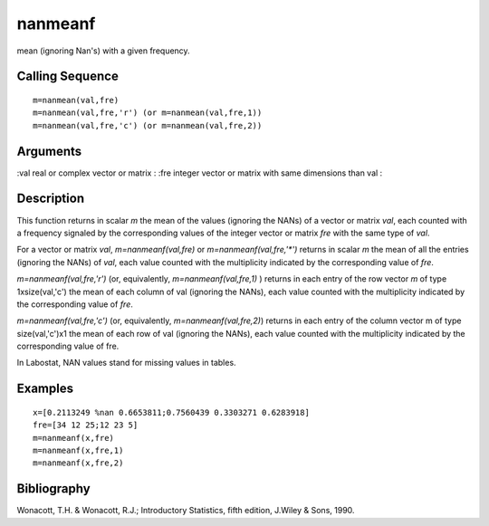 


nanmeanf
========

mean (ignoring Nan's) with a given frequency.



Calling Sequence
~~~~~~~~~~~~~~~~


::

    m=nanmean(val,fre)
    m=nanmean(val,fre,'r') (or m=nanmean(val,fre,1))
    m=nanmean(val,fre,'c') (or m=nanmean(val,fre,2))




Arguments
~~~~~~~~~

:val real or complex vector or matrix
: :fre integer vector or matrix with same dimensions than val
:



Description
~~~~~~~~~~~

This function returns in scalar `m` the mean of the values (ignoring
the NANs) of a vector or matrix `val`, each counted with a frequency
signaled by the corresponding values of the integer vector or matrix
`fre` with the same type of `val`.

For a vector or matrix `val`, `m=nanmeanf(val,fre)` or
`m=nanmeanf(val,fre,'*')` returns in scalar `m` the mean of all the
entries (ignoring the NANs) of `val`, each value counted with the
multiplicity indicated by the corresponding value of `fre`.

`m=nanmeanf(val,fre,'r')` (or, equivalently, `m=nanmeanf(val,fre,1)` )
returns in each entry of the row vector `m` of type 1xsize(val,'c')
the mean of each column of val (ignoring the NANs), each value counted
with the multiplicity indicated by the corresponding value of `fre`.

`m=nanmeanf(val,fre,'c')` (or, equivalently, `m=nanmeanf(val,fre,2)`)
returns in each entry of the column vector m of type size(val,'c')x1
the mean of each row of val (ignoring the NANs), each value counted
with the multiplicity indicated by the corresponding value of fre.

In Labostat, NAN values stand for missing values in tables.



Examples
~~~~~~~~


::

    x=[0.2113249 %nan 0.6653811;0.7560439 0.3303271 0.6283918]
    fre=[34 12 25;12 23 5]
    m=nanmeanf(x,fre)
    m=nanmeanf(x,fre,1)
    m=nanmeanf(x,fre,2)




Bibliography
~~~~~~~~~~~~

Wonacott, T.H. & Wonacott, R.J.; Introductory Statistics, fifth
edition, J.Wiley & Sons, 1990.



